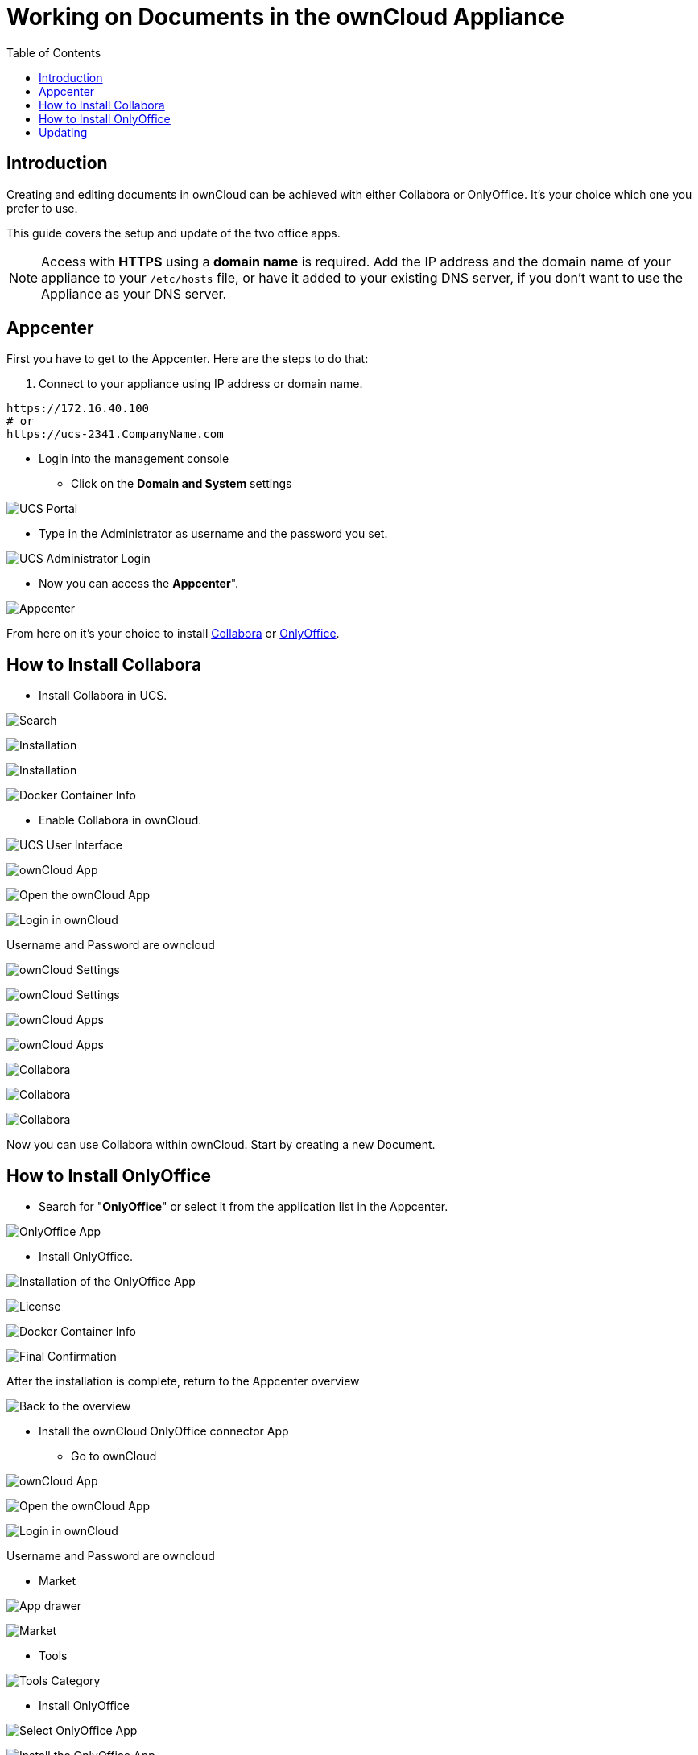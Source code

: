 = Working on Documents in the ownCloud Appliance
:toc: right
:experimental:

== Introduction

Creating and editing documents in ownCloud can be achieved with either
Collabora or OnlyOffice. It’s your choice which one you prefer to use.

This guide covers the setup and update of the two office apps.

NOTE: Access with *HTTPS* using a *domain name* is required. Add the IP address and the domain name of your 
appliance to your `/etc/hosts` file, or have it added to your existing DNS server, if you don't want to 
use the Appliance as your DNS server.

[[appcenter]]
== Appcenter

First you have to get to the Appcenter. Here are the steps to do that:

. Connect to your appliance using IP address or domain name.

[source,console]
----
https://172.16.40.100
# or
https://ucs-2341.CompanyName.com
----

* Login into the management console

** Click on the btn:[Domain and System] settings

image:appliance/ucs/onlyoffice/001-ucs-portal.png[UCS Portal]

** Type in the Administrator as username and the password you set.

image:appliance/ucs/onlyoffice/002-ucs-login.png[UCS Administrator Login]

* Now you can access the *Appcenter*".

image:appliance/ucs/onlyoffice/003-ucs-favorites.png[Appcenter]

From here on it’s your choice to install xref:how-to-install-collabora[Collabora] or
xref:how-to-install-onlyoffice[OnlyOffice].

[[how-to-install-collabora]]
== How to Install Collabora

* Install Collabora in UCS.

image:appliance/ucs/collabora/001-ucs-app-collabora-search.png[Search]

image:appliance/ucs/collabora/002-ucs-app-collabora-install.png[Installation]

image:appliance/ucs/collabora/004-ucs-app-collabora-install-admin.png[Installation]

image:appliance/ucs/onlyoffice/008-ucs-install-docker.png[Docker Container Info]

* Enable Collabora in ownCloud.

image:appliance/ucs/collabora/005-ucs-app-collabora-install-back.png[UCS User Interface]

image:appliance/ucs/onlyoffice/011-ucs-onlyoffice-install-owncloud.png[ownCloud App]

image:appliance/ucs/onlyoffice/012-ucs-owncloud-open.png[Open the ownCloud App]

image:appliance/ucs/onlyoffice/013-ucs-owncloud-login.png[Login in ownCloud]

Username and Password are owncloud

image:appliance/ucs/collabora/006-oc-settings.png[ownCloud Settings]

image:appliance/ucs/collabora/007-oc-settings-apps.png[ownCloud Settings]

image:appliance/ucs/collabora/008-oc-settings-show-dis-apps.png[ownCloud Apps]

image:appliance/ucs/collabora/009-oc-enable-collabora.png[ownCloud Apps]

image:appliance/ucs/collabora/010-oc-goto-collabora.png[Collabora]

image:appliance/ucs/collabora/011-oc-collabora-open-example.png[Collabora]

image:appliance/ucs/collabora/012-oc-collabora-example.png[Collabora]

Now you can use Collabora within ownCloud. Start by creating a new Document.

[[how-to-install-onlyoffice]]
== How to Install OnlyOffice

* Search for "**OnlyOffice**" or select it from the application list in the Appcenter.

image:appliance/ucs/onlyoffice/004-ucs-onlyoffice.png[OnlyOffice App]

* Install OnlyOffice.

image:appliance/ucs/onlyoffice/006-ucs-onlyoffice-install.png[Installation of the OnlyOffice App]

image:appliance/ucs/onlyoffice/007-ucs-onlyoffice-license.png[License]

image:appliance/ucs/onlyoffice/008-ucs-install-docker.png[Docker Container Info]

image:appliance/ucs/onlyoffice/009-ucs-onlyoffice-install-confirm.png[Final Confirmation]

After the installation is complete, return to the Appcenter overview

image:appliance/ucs/onlyoffice/010-ucs-onlyoffice-install-2oc.png[Back to the overview]

* Install the ownCloud OnlyOffice connector App

** Go to ownCloud

image:appliance/ucs/onlyoffice/011-ucs-onlyoffice-install-owncloud.png[ownCloud App]

image:appliance/ucs/onlyoffice/012-ucs-owncloud-open.png[Open the ownCloud App]

image:appliance/ucs/onlyoffice/013-ucs-owncloud-login.png[Login in ownCloud]

Username and Password are owncloud

** Market

image:appliance/ucs/onlyoffice/014-ucs-owncloud-files.png[App drawer]

image:appliance/ucs/onlyoffice/015-ucs-owncloud-market.png[ Market]

** Tools

image:appliance/ucs/onlyoffice/016-ucs-onlyoffice-install-owncloud-market-tools.png[Tools Category]

** Install OnlyOffice

image:appliance/ucs/onlyoffice/017-ucs-onlyoffice-install-owncloud-market-tools-oo.png[Select OnlyOffice App]

image:appliance/ucs/onlyoffice/018-ucs-onlyoffice-install-owncloud-market-tools-oo-install.png[Install the OnlyOffice App]

** Go to the OnlyOffice settings inside ownCloud.

image:appliance/ucs/onlyoffice/019-ucs-owncloud-settings.png[Settings drawer]

image:appliance/ucs/onlyoffice/020-ucs-owncloud-settings-open.png[Settings]

image:appliance/ucs/onlyoffice/021-ucs-owncloud-settings-general.png[General section]

** Enter the OnlyOffice server address in the following format and *save* it:
+
[source,console]
----
https://<your-domain-name>/onlyoffice-documentserver/
----

image:appliance/ucs/onlyoffice/022-ucs-onlyoffice-configure.png[OnlyOffice configuration]

* Now you can create a new document by clicking on the *Plus* button.

image:appliance/ucs/onlyoffice/025-ucs-owncloud-create-new-document-oo.png[Create new Document]

image:appliance/ucs/onlyoffice/026-ucs-onlyoffice-finished.png[The setup is finished]

PDF documents can also be viewed in OnlyOffice

image:appliance/ucs/onlyoffice/027-ucs-onlyoffice-pdf.png[PDF]

[[updating]]
== Updating

When a new App release is available you should update the Office App.
Here are the required steps:

* Select *Software update*
* Check if an Update is available
* Select on the App name
* Upgrade the App
